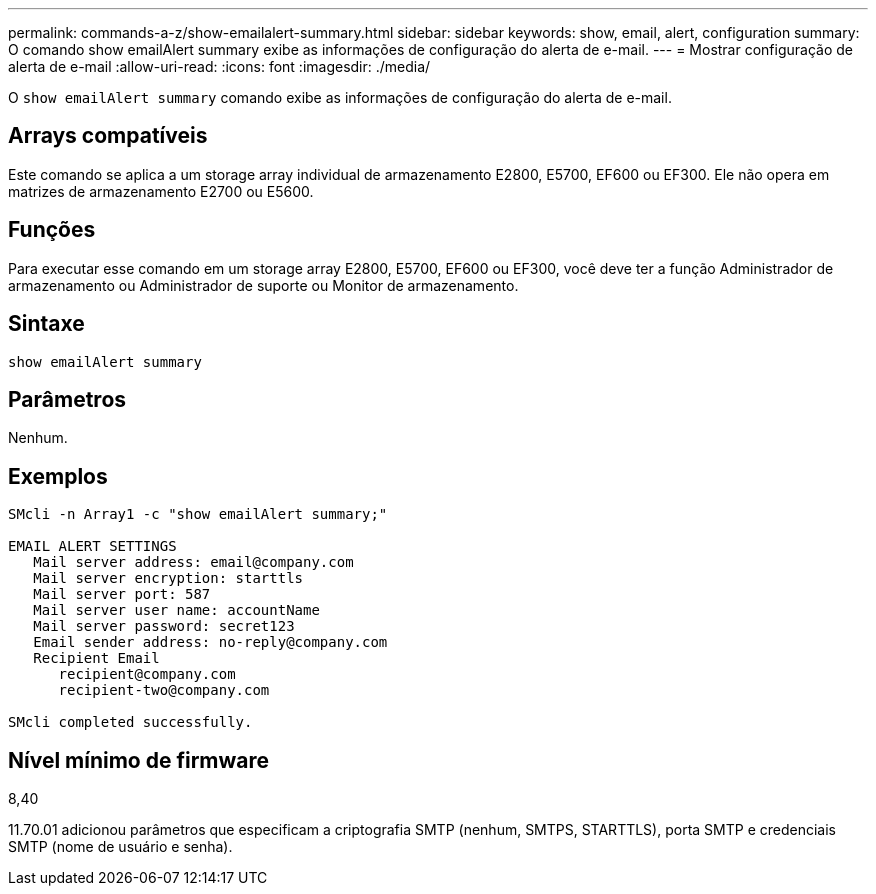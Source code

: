 ---
permalink: commands-a-z/show-emailalert-summary.html 
sidebar: sidebar 
keywords: show, email, alert, configuration 
summary: O comando show emailAlert summary exibe as informações de configuração do alerta de e-mail. 
---
= Mostrar configuração de alerta de e-mail
:allow-uri-read: 
:icons: font
:imagesdir: ./media/


[role="lead"]
O `show emailAlert summary` comando exibe as informações de configuração do alerta de e-mail.



== Arrays compatíveis

Este comando se aplica a um storage array individual de armazenamento E2800, E5700, EF600 ou EF300. Ele não opera em matrizes de armazenamento E2700 ou E5600.



== Funções

Para executar esse comando em um storage array E2800, E5700, EF600 ou EF300, você deve ter a função Administrador de armazenamento ou Administrador de suporte ou Monitor de armazenamento.



== Sintaxe

[listing]
----
show emailAlert summary
----


== Parâmetros

Nenhum.



== Exemplos

[listing]
----

SMcli -n Array1 -c "show emailAlert summary;"

EMAIL ALERT SETTINGS
   Mail server address: email@company.com
   Mail server encryption: starttls
   Mail server port: 587
   Mail server user name: accountName
   Mail server password: secret123
   Email sender address: no-reply@company.com
   Recipient Email
      recipient@company.com
      recipient-two@company.com

SMcli completed successfully.
----


== Nível mínimo de firmware

8,40

11.70.01 adicionou parâmetros que especificam a criptografia SMTP (nenhum, SMTPS, STARTTLS), porta SMTP e credenciais SMTP (nome de usuário e senha).
